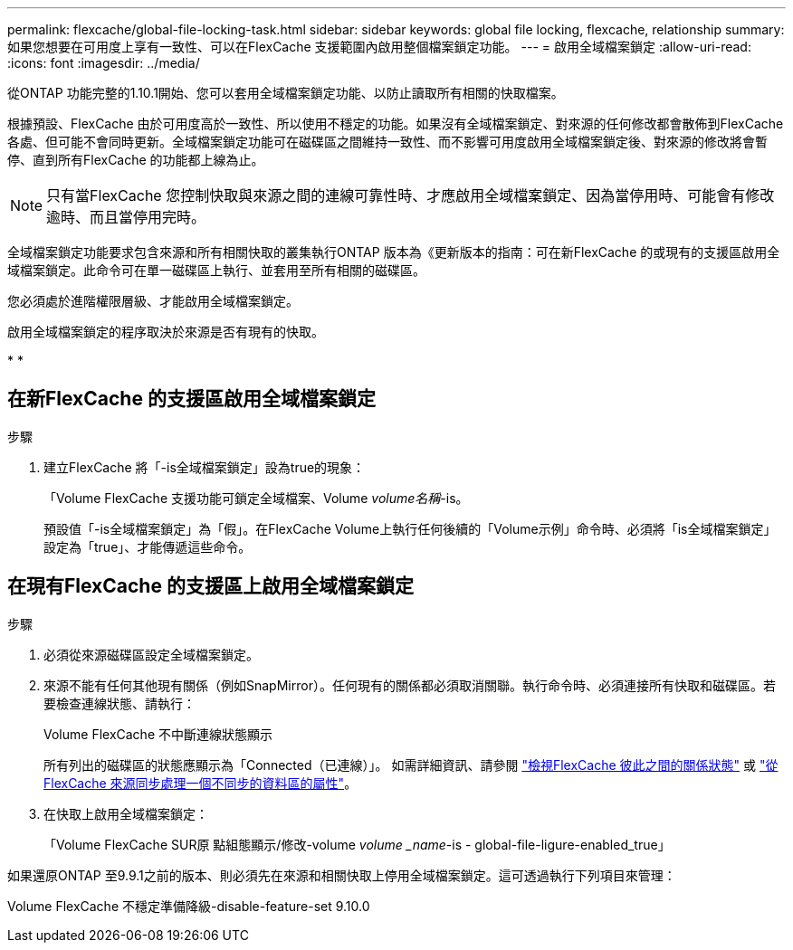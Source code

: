 ---
permalink: flexcache/global-file-locking-task.html 
sidebar: sidebar 
keywords: global file locking, flexcache, relationship 
summary: 如果您想要在可用度上享有一致性、可以在FlexCache 支援範圍內啟用整個檔案鎖定功能。 
---
= 啟用全域檔案鎖定
:allow-uri-read: 
:icons: font
:imagesdir: ../media/


[role="lead"]
從ONTAP 功能完整的1.10.1開始、您可以套用全域檔案鎖定功能、以防止讀取所有相關的快取檔案。

根據預設、FlexCache 由於可用度高於一致性、所以使用不穩定的功能。如果沒有全域檔案鎖定、對來源的任何修改都會散佈到FlexCache 各處、但可能不會同時更新。全域檔案鎖定功能可在磁碟區之間維持一致性、而不影響可用度啟用全域檔案鎖定後、對來源的修改將會暫停、直到所有FlexCache 的功能都上線為止。


NOTE: 只有當FlexCache 您控制快取與來源之間的連線可靠性時、才應啟用全域檔案鎖定、因為當停用時、可能會有修改逾時、而且當停用完時。

全域檔案鎖定功能要求包含來源和所有相關快取的叢集執行ONTAP 版本為《更新版本的指南：可在新FlexCache 的或現有的支援區啟用全域檔案鎖定。此命令可在單一磁碟區上執行、並套用至所有相關的磁碟區。

您必須處於進階權限層級、才能啟用全域檔案鎖定。

啟用全域檔案鎖定的程序取決於來源是否有現有的快取。

* 
* 




== 在新FlexCache 的支援區啟用全域檔案鎖定

.步驟
. 建立FlexCache 將「-is全域檔案鎖定」設為true的現象：
+
「Volume FlexCache 支援功能可鎖定全域檔案、Volume _volume名稱_-is。

+
預設值「-is全域檔案鎖定」為「假」。在FlexCache Volume上執行任何後續的「Volume示例」命令時、必須將「is全域檔案鎖定」設定為「true」、才能傳遞這些命令。





== 在現有FlexCache 的支援區上啟用全域檔案鎖定

.步驟
. 必須從來源磁碟區設定全域檔案鎖定。
. 來源不能有任何其他現有關係（例如SnapMirror）。任何現有的關係都必須取消關聯。執行命令時、必須連接所有快取和磁碟區。若要檢查連線狀態、請執行：
+
Volume FlexCache 不中斷連線狀態顯示

+
所有列出的磁碟區的狀態應顯示為「Connected（已連線）」。 如需詳細資訊、請參閱 link:view-connection-status-origin-task.html["檢視FlexCache 彼此之間的關係狀態"] 或 link:synchronize-properties-origin-volume-task.html["從FlexCache 來源同步處理一個不同步的資料區的屬性"]。

. 在快取上啟用全域檔案鎖定：
+
「Volume FlexCache SUR原 點組態顯示/修改-volume _volume _name_-is - global-file-ligure-enabled_true」



如果還原ONTAP 至9.9.1之前的版本、則必須先在來源和相關快取上停用全域檔案鎖定。這可透過執行下列項目來管理：

Volume FlexCache 不穩定準備降級-disable-feature-set 9.10.0
